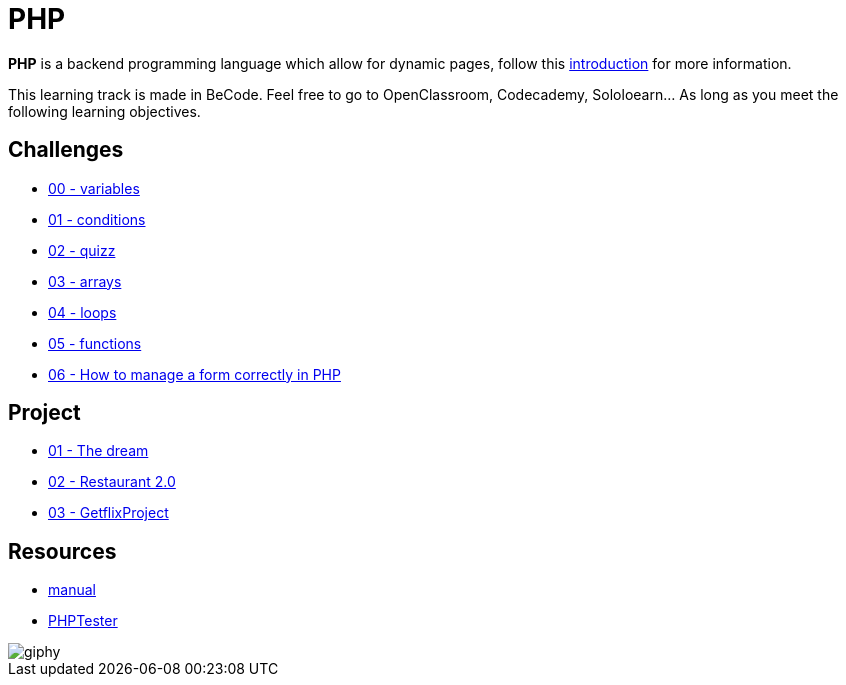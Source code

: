 = PHP

*PHP* is a backend programming language which allow for dynamic pages, follow
this link:./introduction.adoc[introduction] for more information.

This learning track is made in BeCode.
Feel free to go to OpenClassroom, Codecademy, Sololoearn... As long as you meet the following learning objectives.


== Challenges

* link:./variables.md[00 - variables]
* link:./conditions.md[01 - conditions]
* link:./quizz.md[02 - quizz]
* link:./array.md[03 - arrays]
* link:./loop.md[04 - loops]
* link:./functions.md[05 - functions]
* link:./form.md[06 - How to manage a form correctly in PHP]

== Project
* link:./the-dream.md[01 - The dream]
* link:./Restaurant2.0.md[02 - Restaurant 2.0]   
* link:./GetflixProject.md[03 - GetflixProject]


== Resources

* https://www.php.net/manual/en/[manual]
* http://phptester.net/[PHPTester]

image::https://media.giphy.com/media/g4jDE1JnpUNaw/giphy.gif[]

